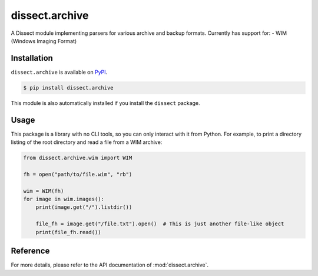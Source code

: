 dissect.archive
===============

.. button-link:: https://github.com/fox-it/dissect.archive
    :color: primary
    :outline:

    :octicon:`mark-github` View on GitHub

A Dissect module implementing parsers for various archive and backup formats. Currently has support for:
- WIM (Windows Imaging Format)


Installation
------------

``dissect.archive`` is available on `PyPI <https://pypi.org/project/dissect.archive/>`_.

.. code-block:: console

    $ pip install dissect.archive

This module is also automatically installed if you install the ``dissect`` package.

Usage
-----

This package is a library with no CLI tools, so you can only interact with it from Python. For example, to print a directory
listing of the root directory and read a file from a WIM archive:

.. code-block:: python

    from dissect.archive.wim import WIM

    fh = open("path/to/file.wim", "rb")

    wim = WIM(fh)
    for image in wim.images():
        print(image.get("/").listdir())

        file_fh = image.get("/file.txt").open()  # This is just another file-like object
        print(file_fh.read())

Reference
---------

For more details, please refer to the API documentation of :mod:`dissect.archive`.
